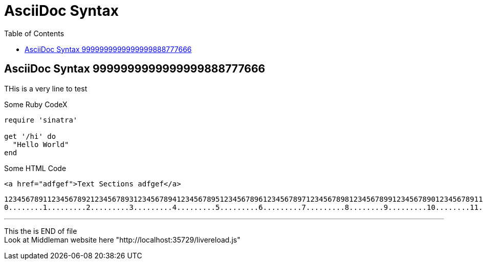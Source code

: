 = AsciiDoc Syntax
:safe: safe
:icons: font
:stem:
:toc:
:doctype: book
//:url-docs: https://asciidoctor.org/docs
//:url-gem: https://rubygems.org/gems/asciidoctor
:source-highlighter: highlight.js
:styledir: tempZ
:stylesheet: asciidoctor.css


== AsciiDoc Syntax 9999999999999999888777666

THis is a very  line to test

.Some Ruby CodeX
[source, ruby]

----
require 'sinatra'

get '/hi' do
  "Hello World"
end
----

.Some HTML Code
[source, html]

----

<a href="adfgef">Text Sections adfgef</a>
----



`+12345678911234567892123456789312345678941234567895123456789612345678971234567898123456789912345678901234567891123456789212345678931234567894123456789512345678961234567897123456789812345678991234567890+` +
`+0........1.........2.........3.........4.........5.........6.........7.........8........9.........10........11........12........13........14........15........16........17........18........19........20+` +

// thematic break (aka horizontal rule)
---

// page break
<<<

This the is END of file +
Look at Middleman website here "http://localhost:35729/livereload.js"

